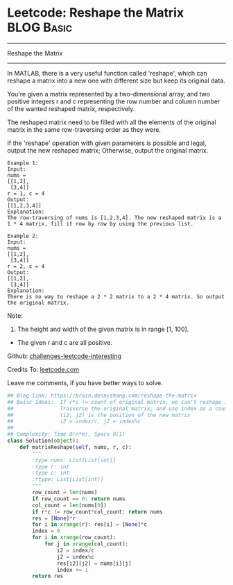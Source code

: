 * Leetcode: Reshape the Matrix                                   :BLOG:Basic:
#+STARTUP: showeverything
#+OPTIONS: toc:nil \n:t ^:nil creator:nil d:nil
:PROPERTIES:
:type:     matrixtraverse
:END:
---------------------------------------------------------------------
Reshape the Matrix
---------------------------------------------------------------------
In MATLAB, there is a very useful function called 'reshape', which can reshape a matrix into a new one with different size but keep its original data.

You're given a matrix represented by a two-dimensional array, and two positive integers r and c representing the row number and column number of the wanted reshaped matrix, respectively.

The reshaped matrix need to be filled with all the elements of the original matrix in the same row-traversing order as they were.

If the 'reshape' operation with given parameters is possible and legal, output the new reshaped matrix; Otherwise, output the original matrix.
#+BEGIN_EXAMPLE
Example 1:
Input: 
nums = 
[[1,2],
 [3,4]]
r = 1, c = 4
Output: 
[[1,2,3,4]]
Explanation:
The row-traversing of nums is [1,2,3,4]. The new reshaped matrix is a 1 * 4 matrix, fill it row by row by using the previous list.
#+END_EXAMPLE

#+BEGIN_EXAMPLE
Example 2:
Input: 
nums = 
[[1,2],
 [3,4]]
r = 2, c = 4
Output: 
[[1,2],
 [3,4]]
Explanation:
There is no way to reshape a 2 * 2 matrix to a 2 * 4 matrix. So output the original matrix.
#+END_EXAMPLE

Note:
1. The height and width of the given matrix is in range [1, 100].
- The given r and c are all positive.

Github: [[url-external:https://github.com/DennyZhang/challenges-leetcode-interesting/tree/master/reshape-the-matrix][challenges-leetcode-interesting]]

Credits To: [[url-external:https://leetcode.com/problems/reshape-the-matrix/description/][leetcode.com]]

Leave me comments, if you have better ways to solve.

#+BEGIN_SRC python
## Blog link: https://brain.dennyzhang.com/reshape-the-matrix
## Baisc Ideas:  If r*c != count of original matrix, we can't reshape it.
##               Trasverse the original matrix, and use index as a counter.
##               (i2, j2) is the position of the new matrix
##               i2 = index/c, j2 = index%c
##
## Complexity: Time O(n*m), Space O(1)
class Solution(object):
    def matrixReshape(self, nums, r, c):
        """
        :type nums: List[List[int]]
        :type r: int
        :type c: int
        :rtype: List[List[int]]
        """
        row_count = len(nums)
        if row_count == 0: return nums
        col_count = len(nums[0])
        if r*c != row_count*col_count: return nums
        res = [None]*r
        for i in xrange(r): res[i] = [None]*c
        index = 0
        for i in xrange(row_count):
            for j in xrange(col_count):
                i2 = index/c
                j2 = index%c
                res[i2][j2] = nums[i][j]
                index += 1
        return res
#+END_SRC
